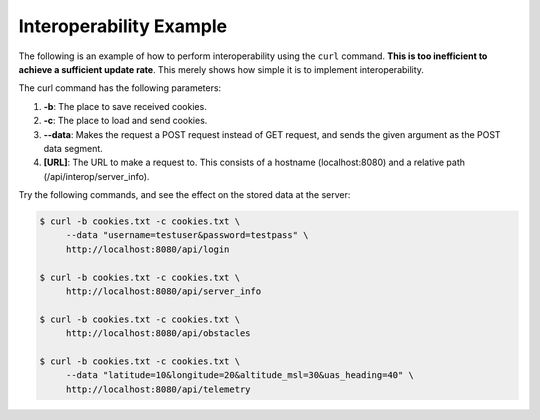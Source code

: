 Interoperability Example
========================

The following is an example of how to perform interoperability using the
``curl`` command. **This is too inefficient to achieve a sufficient
update rate**. This merely shows how simple it is to implement
interoperability.

The curl command has the following parameters:

#. **-b**: The place to save received cookies.
#. **-c**: The place to load and send cookies.
#. **--data**: Makes the request a POST request instead of GET request,
   and sends the given argument as the POST data segment.
#. **[URL]**: The URL to make a request to. This consists of a hostname
   (localhost:8080) and a relative path (/api/interop/server\_info).

Try the following commands, and see the effect on the stored data at the
server:

.. code-block:: bash

    $ curl -b cookies.txt -c cookies.txt \
         --data "username=testuser&password=testpass" \
         http://localhost:8080/api/login

    $ curl -b cookies.txt -c cookies.txt \
         http://localhost:8080/api/server_info

    $ curl -b cookies.txt -c cookies.txt \
         http://localhost:8080/api/obstacles

    $ curl -b cookies.txt -c cookies.txt \
         --data "latitude=10&longitude=20&altitude_msl=30&uas_heading=40" \
         http://localhost:8080/api/telemetry
